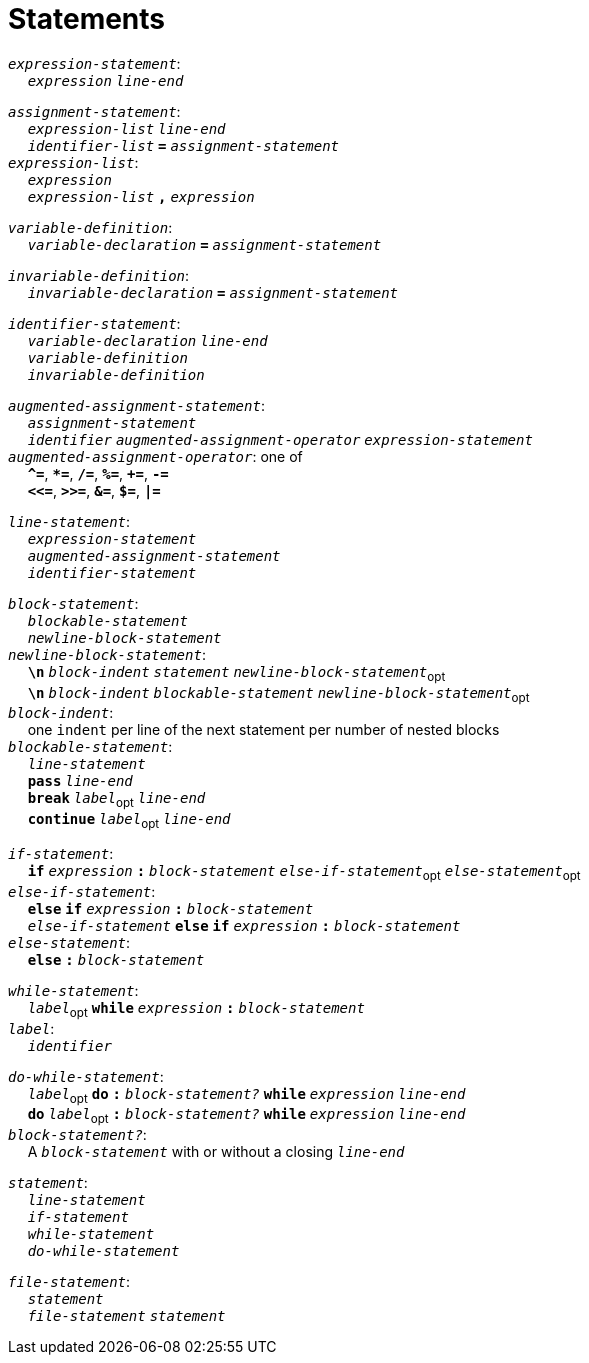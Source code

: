 = Statements

++++
<link rel="stylesheet" href="../style.css" type="text/css">
++++

:tab: &nbsp;&nbsp;&nbsp;&nbsp;
:hardbreaks-option:

:star: *

`_expression-statement_`:
{tab} `_expression_` `_line-end_`

`_assignment-statement_`:
{tab} `_expression-list_` `_line-end_`
{tab} `_identifier-list_` `*=*` `_assignment-statement_`
`_expression-list_`:
{tab} `_expression_`
{tab} `_expression-list_` `*,*` `_expression_`

`_variable-definition_`:
{tab} `_variable-declaration_` `*=*` `_assignment-statement_`

`_invariable-definition_`:
{tab} `_invariable-declaration_` `*=*` `_assignment-statement_`

`_identifier-statement_`:
{tab} `_variable-declaration_` `_line-end_`
{tab} `_variable-definition_`
{tab} `_invariable-definition_`

`_augmented-assignment-statement_`:
{tab} `_assignment-statement_`
{tab} `_identifier_` `_augmented-assignment-operator_` `_expression-statement_`
`_augmented-assignment-operator_`: one of
{tab} `*^=*`, `*{star}=*`, `*/=*`, `*%=*`, `*+=*`, `*-=*`
{tab} `*<\<=*`, `*>>=*`, `*&=*`, `*$=*`, `*|=*`

`_line-statement_`:
{tab} `_expression-statement_`
{tab} `_augmented-assignment-statement_`
{tab} `_identifier-statement_`

`_block-statement_`:
{tab} `_blockable-statement_`
{tab} `_newline-block-statement_`
`_newline-block-statement_`:
{tab} `*\n*` `_block-indent_` `_statement_` `_newline-block-statement_`~opt~
{tab} `*\n*` `_block-indent_` `_blockable-statement_` `_newline-block-statement_`~opt~
`_block-indent_`:
{tab} one `indent` per line of the next statement per number of nested blocks
`_blockable-statement_`:
{tab} `_line-statement_`
{tab} `*pass*` `_line-end_`
{tab} `*break*` `_label_`~opt~ `_line-end_`
{tab} `*continue*` `_label_`~opt~ `_line-end_`

`_if-statement_`:
{tab} `*if*` `_expression_` `*:*` `_block-statement_` `_else-if-statement_`~opt~ `_else-statement_`~opt~
`_else-if-statement_`:
{tab} `*else*` `*if*` `_expression_` `*:*` `_block-statement_`
{tab} `_else-if-statement_` `*else*` `*if*` `_expression_` `*:*` `_block-statement_`
`_else-statement_`:
{tab} `*else*` `*:*` `_block-statement_`

`_while-statement_`:
{tab} `_label_`~opt~ `*while*` `_expression_` `*:*` `_block-statement_`
`_label_`:
{tab} `_identifier_`

`_do-while-statement_`:
{tab}  `_label_`~opt~ `*do*` `*:*` `_block-statement?_` `*while*` `_expression_` `_line-end_`
{tab} `*do*` `_label_`~opt~ `*:*` `_block-statement?_` `*while*` `_expression_` `_line-end_`
`_block-statement?_`:
{tab} A `_block-statement_` with or without a closing `_line-end_`

`_statement_`:
{tab} `_line-statement_`
{tab} `_if-statement_`
{tab} `_while-statement_`
{tab} `_do-while-statement_`

`_file-statement_`:
{tab} `_statement_`
{tab} `_file-statement_` `_statement_`
